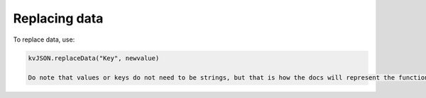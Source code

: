 ##############
Replacing data
##############

To replace data, use:

.. code:: py

   kvJSON.replaceData("Key", newvalue)

   Do note that values or keys do not need to be strings, but that is how the docs will represent the functions.